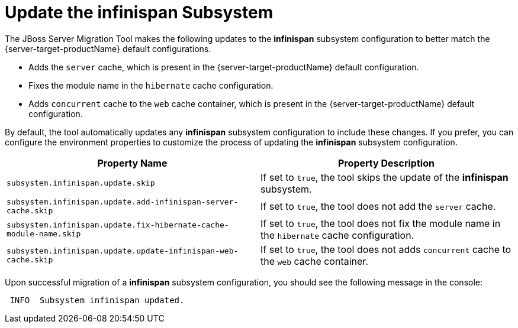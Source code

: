 = Update the infinispan Subsystem

The JBoss Server Migration Tool makes the following updates to the *infinispan* subsystem configuration to better match the {server-target-productName} default configurations.

* Adds the `server` cache, which is present in the {server-target-productName} default configuration.
* Fixes the module name in the `hibernate` cache configuration.
* Adds `concurrent` cache to the `web` cache container, which is present in the {server-target-productName} default configuration.

By default, the tool automatically updates any *infinispan* subsystem configuration to include these changes.
If you prefer, you can configure the environment properties to customize the process of updating the *infinispan* subsystem configuration.

|===
| Property Name |Property Description

| `subsystem.infinispan.update.skip` | If set to `true`, the tool skips the update of the *infinispan* subsystem.
| `subsystem.infinispan.update.add-infinispan-server-cache.skip` | If set to `true`, the tool does not add the `server` cache.
| `subsystem.infinispan.update.fix-hibernate-cache-module-name.skip` | If set to `true`, the tool does not fix the module name in the `hibernate` cache configuration.
| `subsystem.infinispan.update.update-infinispan-web-cache.skip` | If set to `true`, the tool does not adds `concurrent` cache to the `web` cache container.
|===

Upon successful migration of a *infinispan* subsystem configuration, you should see the following message in the console:

[source,options="nowrap"]
----
 INFO  Subsystem infinispan updated.
----
